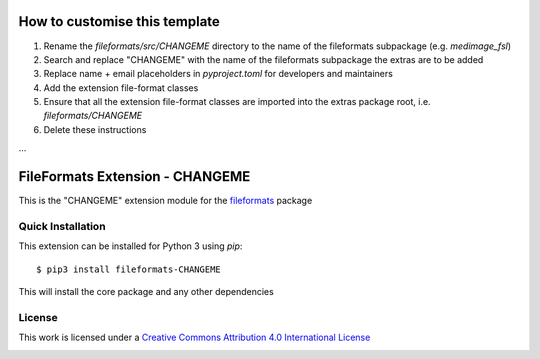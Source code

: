 How to customise this template
==============================

#. Rename the `fileformats/src/CHANGEME` directory to the name of the fileformats subpackage (e.g. `medimage_fsl`)
#. Search and replace "CHANGEME" with the name of the fileformats subpackage the extras are to be added
#. Replace name + email placeholders in `pyproject.toml` for developers and maintainers
#. Add the extension file-format classes
#. Ensure that all the extension file-format classes are imported into the extras package root, i.e. `fileformats/CHANGEME`
#. Delete these instructions

...

FileFormats Extension - CHANGEME
====================================
.. image:: https://github.com/nipype/pydra-CHANGEME/actions/workflows/ci-cd.yml/badge.svg
    :target: https://github.com/nipype/pydra-CHANGEME/actions/workflows/ci-cd.yml

This is the "CHANGEME" extension module for the
`fileformats <https://github.com/ArcanaFramework/fileformats-core>`__ package


Quick Installation
------------------

This extension can be installed for Python 3 using *pip*::

    $ pip3 install fileformats-CHANGEME

This will install the core package and any other dependencies

License
-------

This work is licensed under a
`Creative Commons Attribution 4.0 International License <http://creativecommons.org/licenses/by/4.0/>`_

.. image:: https://i.creativecommons.org/l/by/4.0/88x31.png
  :target: http://creativecommons.org/licenses/by/4.0/
  :alt: Creative Commons Attribution 4.0 International License
